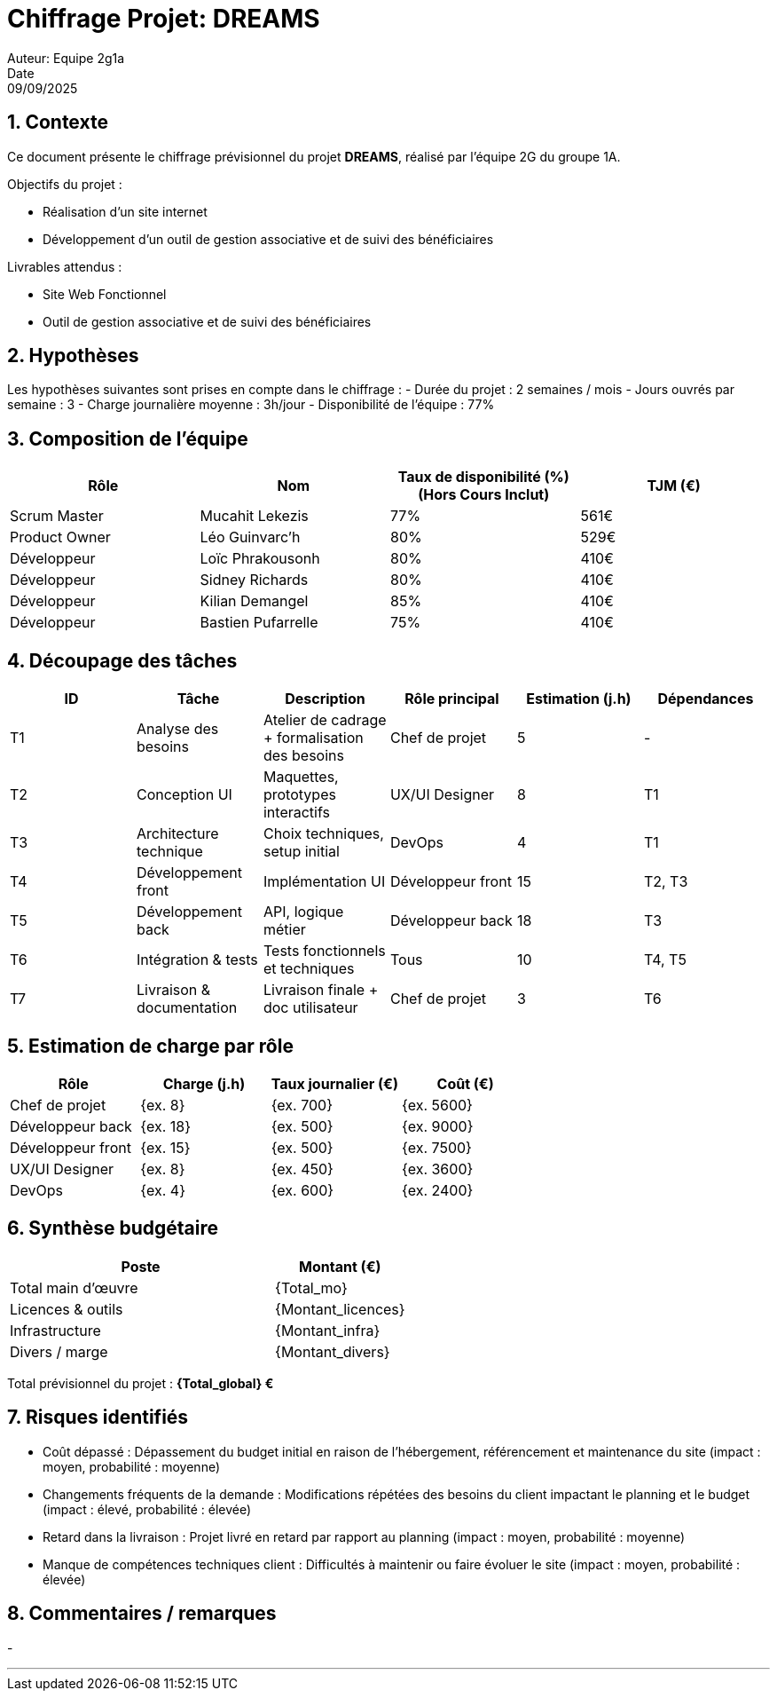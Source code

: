 = Chiffrage Projet: DREAMS
Auteur: Equipe 2g1a
Date: 09/09/2025

== 1. Contexte

Ce document présente le chiffrage prévisionnel du projet **DREAMS**, réalisé par l'équipe 2G du groupe 1A.

Objectifs du projet :

- Réalisation d'un site internet
- Développement d'un outil de gestion associative et de suivi des bénéficiaires

Livrables attendus :

- Site Web Fonctionnel
- Outil de gestion associative et de suivi des bénéficiaires

== 2. Hypothèses

Les hypothèses suivantes sont prises en compte dans le chiffrage :
- Durée du projet : 2 semaines / mois
- Jours ouvrés par semaine : 3
- Charge journalière moyenne : 3h/jour
- Disponibilité de l'équipe : 77%

== 3. Composition de l'équipe

|===
| Rôle | Nom | Taux de disponibilité (%)(Hors Cours Inclut) | TJM (€)

| Scrum Master | Mucahit Lekezis | 77% | 561€
| Product Owner | Léo Guinvarc'h | 80% | 529€
| Développeur | Loïc Phrakousonh | 80% | 410€
| Développeur | Sidney Richards | 80% | 410€
| Développeur | Kilian Demangel | 85% | 410€
| Développeur | Bastien Pufarrelle | 75% | 410€

|===

== 4. Découpage des tâches

|===
| ID | Tâche | Description | Rôle principal | Estimation (j.h) | Dépendances

| T1 | Analyse des besoins | Atelier de cadrage + formalisation des besoins | Chef de projet | 5 | -
| T2 | Conception UI | Maquettes, prototypes interactifs | UX/UI Designer | 8 | T1
| T3 | Architecture technique | Choix techniques, setup initial | DevOps | 4 | T1
| T4 | Développement front | Implémentation UI | Développeur front | 15 | T2, T3
| T5 | Développement back | API, logique métier | Développeur back | 18 | T3
| T6 | Intégration & tests | Tests fonctionnels et techniques | Tous | 10 | T4, T5
| T7 | Livraison & documentation | Livraison finale + doc utilisateur | Chef de projet | 3 | T6
|===

== 5. Estimation de charge par rôle

|===
| Rôle | Charge (j.h) | Taux journalier (€) | Coût (€)

| Chef de projet | {ex. 8} | {ex. 700} | {ex. 5600}
| Développeur back | {ex. 18} | {ex. 500} | {ex. 9000}
| Développeur front | {ex. 15} | {ex. 500} | {ex. 7500}
| UX/UI Designer | {ex. 8} | {ex. 450} | {ex. 3600}
| DevOps | {ex. 4} | {ex. 600} | {ex. 2400}
|===

== 6. Synthèse budgétaire

[cols="2,1"]
|===
| Poste | Montant (€)

| Total main d'œuvre | {Total_mo}
| Licences & outils | {Montant_licences}
| Infrastructure | {Montant_infra}
| Divers / marge | {Montant_divers}
|===

Total prévisionnel du projet : *{Total_global} €*

== 7. Risques identifiés

- Coût dépassé : Dépassement du budget initial en raison de l'hébergement, référencement et maintenance du site (impact : moyen, probabilité : moyenne)
- Changements fréquents de la demande : Modifications répétées des besoins du client impactant le planning et le budget (impact : élevé, probabilité : élevée)
- Retard dans la livraison : Projet livré en retard par rapport au planning (impact : moyen, probabilité : moyenne)
- Manque de compétences techniques client : Difficultés à maintenir ou faire évoluer le site (impact : moyen, probabilité : élevée)

== 8. Commentaires / remarques

- 

'''


